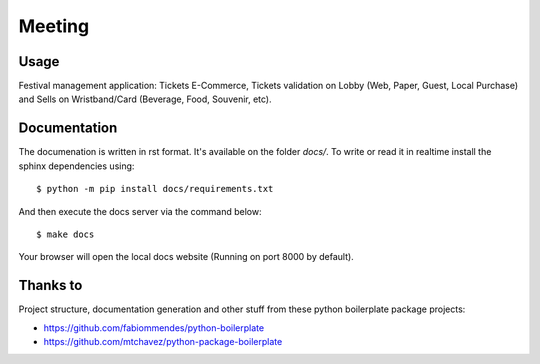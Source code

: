 =======
Meeting
=======

.. image:: https://img.shields.io/pypi/v/meeting.svg
        :target: https://pypi.python.org/pypi/meeting

.. image:: https://travis-ci.org/mauler/meeting.svg?branch=master
        :target: https://travis-ci.org/mauler/meeting

.. image:: https://coveralls.io/repos/github/mauler/meeting/badge.svg?branch=master
    :target: https://coveralls.io/github/mauler/meeting?branch=master

.. image:: https://readthedocs.org/projects/meeting/badge/?version=latest
        :target: https://readthedocs.org/projects/meeting/?badge=latest
        :alt: Documentation Status

.. image:: https://landscape.io/github/mauler/meeting/master/landscape.svg?style=flat
        :target: https://landscape.io/github/mauler/meeting/master
        :alt: Code Health


*****
Usage
*****

Festival management application: Tickets E-Commerce, Tickets validation on Lobby (Web, Paper, Guest, Local Purchase) and Sells on Wristband/Card (Beverage, Food, Souvenir, etc).


*************
Documentation
*************

The documenation is written in rst format. It's available on the folder *docs/*. To write or read it in realtime install the sphinx dependencies using::

    $ python -m pip install docs/requirements.txt

And then execute the docs server via the command below::

    $ make docs

Your browser will open the local docs website (Running on port 8000 by default).


*********
Thanks to
*********

Project structure, documentation generation and other stuff from these
python boilerplate package projects:

* https://github.com/fabiommendes/python-boilerplate
* https://github.com/mtchavez/python-package-boilerplate
